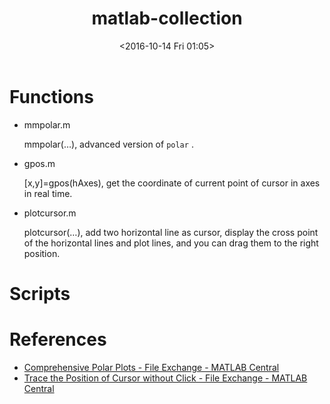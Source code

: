 #+TITLE: matlab-collection
#+DATE: <2016-10-14 Fri 01:05>
#+TAGS: Original, matlab, function
#+LAYOUT: post
#+CATEGORIES: SoftTech

#+OPTIONS: ^:{}
#+OPTIONS: html-postamble:nil

#+INFOJS_OPT: view:nil toc:t ltoc:nil mouse:underline buttons:0 path:http://thomasf.github.io/solarized-css/org-info.min.js
#+HTML_HEAD: <link rel="stylesheet" type="text/css" href="http://thomasf.github.io/solarized-css/solarized-light.min.css" />

* Functions
- mmpolar.m

  mmpolar(...), advanced version of =polar= .
- gpos.m

  [x,y]=gpos(hAxes), get the coordinate of current point of cursor in axes in real time.
- plotcursor.m

  plotcursor(...), add two horizontal line as cursor, display the cross point of the horizontal lines and plot lines, and you can drag them to the right position.
* Scripts
* References
- [[https://cn.mathworks.com/matlabcentral/fileexchange/38855-comprehensive-polar-plots][Comprehensive Polar Plots - File Exchange - MATLAB Central]]
- [[http://cn.mathworks.com/matlabcentral/fileexchange/4170-trace-the-position-of-cursor-without-click][Trace the Position of Cursor without Click - File Exchange - MATLAB Central]]
